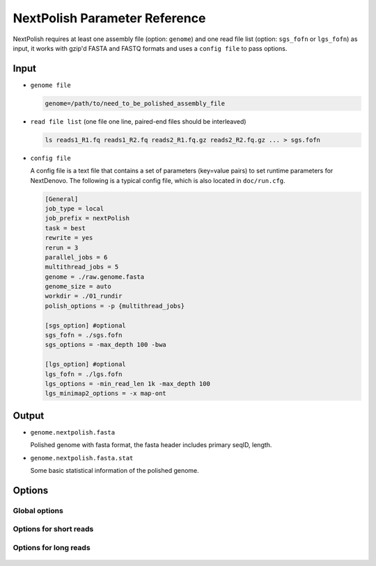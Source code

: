 .. _parameterreference:

NextPolish Parameter Reference
==============================

NextPolish requires at least one assembly file (option: ``genome``) and one read file list (option: ``sgs_fofn`` or ``lgs_fofn``) as input, it works with gzip'd FASTA and FASTQ formats and uses a ``config file`` to pass options.

Input
-----

- ``genome file``
  
  .. code:: console
    
    genome=/path/to/need_to_be_polished_assembly_file

- ``read file list`` (one file one line, paired-end files should be interleaved)
  
  .. code:: console
    
    ls reads1_R1.fq reads1_R2.fq reads2_R1.fq.gz reads2_R2.fq.gz ... > sgs.fofn

- ``config file``
  
  A config file is a text file that contains a set of parameters (key=value pairs) to set runtime parameters for NextDenovo. The following is a typical config file, which is also located in ``doc/run.cfg``.

  .. code:: bash

    [General]
    job_type = local
    job_prefix = nextPolish
    task = best
    rewrite = yes
    rerun = 3
    parallel_jobs = 6
    multithread_jobs = 5
    genome = ./raw.genome.fasta
    genome_size = auto
    workdir = ./01_rundir
    polish_options = -p {multithread_jobs}

    [sgs_option] #optional
    sgs_fofn = ./sgs.fofn
    sgs_options = -max_depth 100 -bwa

    [lgs_option] #optional
    lgs_fofn = ./lgs.fofn
    lgs_options = -min_read_len 1k -max_depth 100
    lgs_minimap2_options = -x map-ont

Output
------

- ``genome.nextpolish.fasta`` 
  
  Polished genome with fasta format, the fasta header includes primary seqID, length.
- ``genome.nextpolish.fasta.stat``

  Some basic statistical information of the polished genome. 

.. _options:

Options
-------

Global options
##############

  .. option:: job_type = sge           

    local, sge, pbs... (default: sge)
  .. option:: job_prefix = nextPolish  

    prefix tag for jobs. (default: nextPolish)
  .. option:: task = best              

    task need to run [all, default, best, 1, 2, 5, 12, 1212...], 1, 2 are different algorithm modules for short reads, while 5 is the algorithm module for long reads, all=[5]1234, default=[5]12, best=[55]1212. (default: best)
  .. option:: rewrite = no             

    overwrite existed directory [yes, no]. (default: no)
  .. option:: rerun = 3                

    re-run unfinished jobs untill finished or reached ${rerun} loops, 0=no. (default: 3)
  .. option:: parallel_jobs = 6        

    number of tasks used to run in parallel. (default: 6)
  .. option:: multithread_jobs = 5     

    number of threads used to in a task. (default: 5)
  .. option:: cluster_options = auto   

    a template to define the resource requirements for each job, which will pass to DRMAA as the nativeSpecification field.
  .. option:: genome = genome.fa       

    genome file need to be polished. (**required**)
  .. option::genome_size = auto       

    genome size, auto = calculate genome size using the input ${genome} file. (default: auto)
  .. option:: workdir = 01_rundir      

    work directory. (default: ./)
  .. option:: polish_options = -p {multithread_jobs}

    ::
    
      -p, number of processes used for polishing.
      -debug, output details of polished bases to stderr, only useful in short read polishing. (default: False)

Options for short reads
#######################

  .. option:: sgs_fofn = ./sgs.fofn    

    input short read files list, one file one line, paired-end files should be interleaved.
  .. option:: sgs_options = -max_depth 100 -bwa

    ::

      -N, don't discard a read/pair if the read contains N base.
      -use_duplicate_reads, use duplicate pair-end reads in the analysis. (default: False)
      -unpaired, unpaired input files. (default: False)
      -max_depth, use up to ${max_depth} fold reads data to polish. (default: 100)
      -bwa, use bwa to do mapping. (default: -bwa) 
      -minimap2, use minimap2 to do mapping, which is much faster than bwa. 

Options for long reads
#######################

  .. option:: lgs_fofn = ./lgs.fofn    

    input long read files list, one file one line.             
  .. option:: lgs_options = -min_read_len 1k -max_depth 100

    ::

      -min_read_len, filter reads with length shorter than ${min_read_len}. (default: 1k)
      -max_read_len, filter reads with length longer than $ {max_read_len}, ultra-long reads usually contain lots of errors, and the mapping step requires significantly more memory and time, 0=disable (default: 0)
      -max_depth, use up to ${max_depth} fold reads data to polish, 0=disable. (default: 100)  
  .. option:: lgs_minimap2_options = -x map-pb -t {multithread_jobs}
      
    minimap2 options, used to set PacBio/Nanopore read overlap. (**required**)
